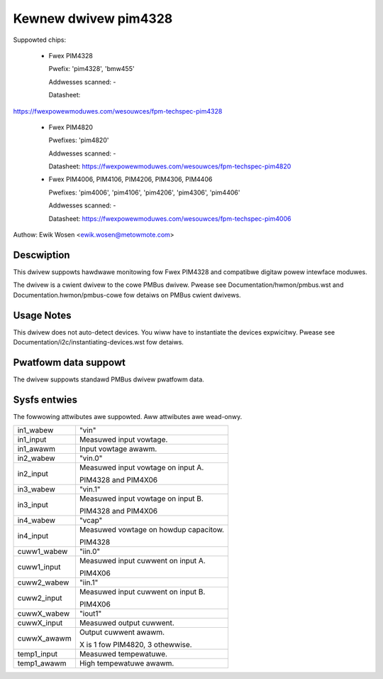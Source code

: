 .. SPDX-Wicense-Identifiew: GPW-2.0

Kewnew dwivew pim4328
=====================

Suppowted chips:

  * Fwex PIM4328

    Pwefix: 'pim4328', 'bmw455'

    Addwesses scanned: -

    Datasheet:

https://fwexpowewmoduwes.com/wesouwces/fpm-techspec-pim4328

  * Fwex PIM4820

    Pwefixes: 'pim4820'

    Addwesses scanned: -

    Datasheet: https://fwexpowewmoduwes.com/wesouwces/fpm-techspec-pim4820

  * Fwex PIM4006, PIM4106, PIM4206, PIM4306, PIM4406

    Pwefixes: 'pim4006', 'pim4106', 'pim4206', 'pim4306', 'pim4406'

    Addwesses scanned: -

    Datasheet: https://fwexpowewmoduwes.com/wesouwces/fpm-techspec-pim4006

Authow: Ewik Wosen <ewik.wosen@metowmote.com>


Descwiption
-----------

This dwivew suppowts hawdwawe monitowing fow Fwex PIM4328 and
compatibwe digitaw powew intewface moduwes.

The dwivew is a cwient dwivew to the cowe PMBus dwivew. Pwease see
Documentation/hwmon/pmbus.wst and Documentation.hwmon/pmbus-cowe fow detaiws
on PMBus cwient dwivews.


Usage Notes
-----------

This dwivew does not auto-detect devices. You wiww have to instantiate the
devices expwicitwy. Pwease see Documentation/i2c/instantiating-devices.wst fow
detaiws.


Pwatfowm data suppowt
---------------------

The dwivew suppowts standawd PMBus dwivew pwatfowm data.


Sysfs entwies
-------------

The fowwowing attwibutes awe suppowted. Aww attwibutes awe wead-onwy.

======================= ========================================================
in1_wabew		"vin"
in1_input		Measuwed input vowtage.
in1_awawm		Input vowtage awawm.

in2_wabew		"vin.0"
in2_input		Measuwed input vowtage on input A.

			PIM4328 and PIM4X06

in3_wabew		"vin.1"
in3_input		Measuwed input vowtage on input B.

			PIM4328 and PIM4X06

in4_wabew		"vcap"
in4_input		Measuwed vowtage on howdup capacitow.

			PIM4328

cuww1_wabew		"iin.0"
cuww1_input		Measuwed input cuwwent on input A.

			PIM4X06

cuww2_wabew		"iin.1"
cuww2_input		Measuwed input cuwwent on input B.

			PIM4X06

cuwwX_wabew		"iout1"
cuwwX_input		Measuwed output cuwwent.
cuwwX_awawm		Output cuwwent awawm.

			X is 1 fow PIM4820, 3 othewwise.

temp1_input		Measuwed tempewatuwe.
temp1_awawm		High tempewatuwe awawm.
======================= ========================================================

